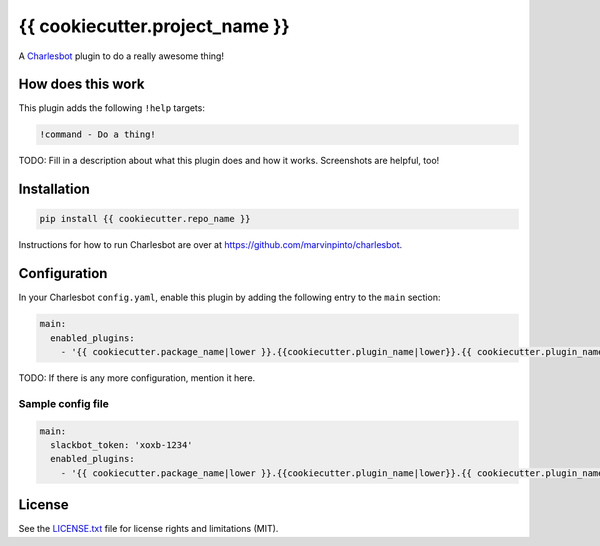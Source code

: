===============================
{{ cookiecutter.project_name }}
===============================

.. image:: https://img.shields.io/travis/{{ cookiecutter.github_username }}/{{ cookiecutter.repo_name }}/master.svg?style=flat-square
    :target: https://travis-ci.org/{{ cookiecutter.github_username }}/{{ cookiecutter.repo_name }}
    :alt: Travis CI
.. image:: https://img.shields.io/coveralls/{{ cookiecutter.github_username }}/{{ cookiecutter.repo_name }}/master.svg?style=flat-square
    :target: https://coveralls.io/github/{{ cookiecutter.github_username }}/{{ cookiecutter.repo_name }}?branch=master
    :alt: Code Coverage
.. image:: https://img.shields.io/badge/license-MIT-brightgreen.svg?style=flat-square
    :target: LICENSE.txt
    :alt: Software License

A Charlesbot__ plugin to do a really awesome thing!

__ https://github.com/marvinpinto/charlesbot


How does this work
------------------

This plugin adds the following ``!help`` targets:

.. code:: text

    !command - Do a thing!

TODO: Fill in a description about what this plugin does and how it works.
Screenshots are helpful, too!


Installation
------------

.. code:: bash

    pip install {{ cookiecutter.repo_name }}

Instructions for how to run Charlesbot are over at https://github.com/marvinpinto/charlesbot.


Configuration
-------------

In your Charlesbot ``config.yaml``, enable this plugin by adding the following
entry to the ``main`` section:

.. code:: yaml

    main:
      enabled_plugins:
        - '{{ cookiecutter.package_name|lower }}.{{cookiecutter.plugin_name|lower}}.{{ cookiecutter.plugin_name }}'

TODO: If there is any more configuration, mention it here.

Sample config file
~~~~~~~~~~~~~~~~~~

.. code:: yaml

    main:
      slackbot_token: 'xoxb-1234'
      enabled_plugins:
        - '{{ cookiecutter.package_name|lower }}.{{cookiecutter.plugin_name|lower}}.{{ cookiecutter.plugin_name }}'


License
-------
See the LICENSE.txt__ file for license rights and limitations (MIT).

__ ./LICENSE.txt
